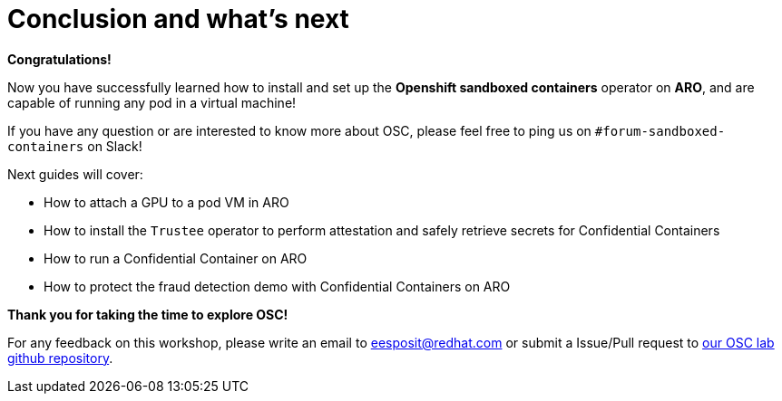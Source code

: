 = Conclusion and what's next

**Congratulations!**

Now you have successfully learned how to install and set up the **Openshift sandboxed containers** operator on **ARO**, and are capable of running any pod in a virtual machine!

If you have any question or are interested to know more about OSC, please feel free to ping us on `#forum-sandboxed-containers` on Slack!

Next guides will cover:

* How to attach a GPU to a pod VM in ARO
* How to install the `Trustee` operator to perform attestation and safely retrieve secrets for Confidential Containers
* How to run a Confidential Container on ARO
* How to protect the fraud detection demo with Confidential Containers on ARO

**Thank you for taking the time to explore OSC!**

For any feedback on this workshop, please write an email to eesposit@redhat.com or submit a Issue/Pull request to https://github.com/esposem/osc-demo-showroom[our OSC lab github repository, window=blank].